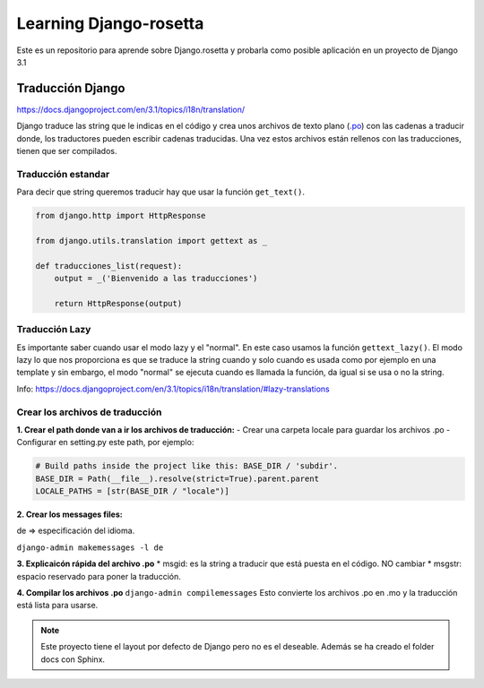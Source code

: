 Learning Django-rosetta
=======================

Este es un repositorio para aprende sobre Django.rosetta y
probarla como posible aplicación en un proyecto de Django 3.1

Traducción Django
~~~~~~~~~~~~~~~~~~~~~~~~~~~~

https://docs.djangoproject.com/en/3.1/topics/i18n/translation/

Django traduce las string que le indicas en el código y crea unos
archivos de texto plano (`.po <https://docs.djangoproject.com/en/3.1/topics/i18n/#term-message-file>`_) con las cadenas
a traducir donde, los traductores pueden escribir cadenas traducidas.
Una vez estos archivos están rellenos con las traducciones, tienen que ser compilados.

Traducción estandar
^^^^^^^^^^^^^^^^^^^^^^^^^^^^

Para decir que string queremos traducir hay que usar la función ``get_text()``.

.. code-block:: python

    from django.http import HttpResponse

    from django.utils.translation import gettext as _

    def traducciones_list(request):
        output = _('Bienvenido a las traducciones')

        return HttpResponse(output)


Traducción Lazy
^^^^^^^^^^^^^^^^^^^^^^^^^^^^

Es importante saber cuando usar el modo lazy y el "normal".
En este caso usamos la función ``gettext_lazy()``.
El modo lazy lo que nos proporciona es que se traduce la string cuando y solo cuando
es usada como por ejemplo en una template y sin embargo, el modo "normal" se ejecuta
cuando es llamada la función, da igual si se usa o no la string.

Info: https://docs.djangoproject.com/en/3.1/topics/i18n/translation/#lazy-translations


Crear los archivos de traducción
^^^^^^^^^^^^^^^^^^^^^^^^^^^^^^^^^^^^^^
**1. Crear el path donde van a ir los archivos de traducción:**
- Crear una carpeta locale para guardar los archivos .po
- Configurar en setting.py este path, por ejemplo:

.. code-block:: python

   # Build paths inside the project like this: BASE_DIR / 'subdir'.
   BASE_DIR = Path(__file__).resolve(strict=True).parent.parent
   LOCALE_PATHS = [str(BASE_DIR / "locale")]

**2. Crear los messages files:**

de => especificación del idioma.

``django-admin makemessages -l de``

**3. Explicaicón rápida del archivo .po**
* msgid: es la string a traducir que está puesta en el código. NO cambiar
* msgstr: espacio reservado para poner la traducción.

**4. Compilar los archivos .po**
``django-admin compilemessages``
Esto convierte los archivos .po en .mo y la traducción está lista para usarse.


.. note::
    Este proyecto tiene el layout por defecto de Django pero no es
    el deseable.
    Además se ha creado el folder docs con Sphinx.
